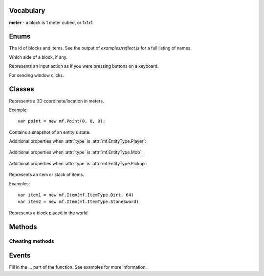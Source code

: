 .. module:: mf

Vocabulary
==========

**meter** - a block is 1 meter cubed, or 1x1x1.

Enums
=====

.. class:: EntityType

   .. attribute:: Player
   .. attribute:: Mob
   .. attribute:: Pickup

.. class:: ItemType

   The id of blocks and items. See the output of
   `examples/reflect.js` for a full listing of names.

.. class:: Face

   Which side of a block, if any.

   .. attribute:: NoDirection
   .. attribute:: NegativeX

      West

   .. attribute:: PositiveX

      East

   .. attribute:: NegativeY

      South

   .. attribute:: PositiveY

      North

   .. attribute:: NegativeZ

      Down

   .. attribute:: PositiveZ

      Up

.. class:: MobType

    .. attribute:: Creeper
    .. attribute:: Skeleton
    .. attribute:: Spider
    .. attribute:: GiantZombie
    .. attribute:: Zombie
    .. attribute:: Slime
    .. attribute:: Ghast
    .. attribute:: ZombiePigman
    .. attribute:: Pig
    .. attribute:: Sheep
    .. attribute:: Cow
    .. attribute:: Chicken

.. class:: StoppedDiggingReason

    .. attribute:: BlockBroken
    .. attribute:: Aborted

.. class:: Control

    Represents an input action as if you were pressing buttons on a keyboard.

    .. attribute:: Forward
    .. attribute:: Back
    .. attribute:: Left
    .. attribute:: Right
    .. attribute:: Jump
    .. attribute:: Crouch

       TODO (not hooked up)

    .. attribute:: DiscardItem

       TODO (not hooked up)

.. class:: AnimationType

    .. attribute:: NoAnimation
    .. attribute:: SwingArm
    .. attribute:: Damage
    .. attribute:: Crouch
    .. attribute:: Uncrouch

.. class:: WindowType

    .. attribute:: None
    .. attribute:: Inventory
    .. attribute:: Chest
    .. attribute:: Workbench
    .. attribute:: Furnace
    .. attribute:: Dispenser

.. class:: MouseButton

    For sending window clicks.

    .. attribute:: Left
    .. attribute:: Right

.. class:: Dimension

   .. attribute:: Normal
   .. attribute:: Nether

Classes
=======

.. class:: Point(x, y, z)

    Represents a 3D coordinate/location in meters.

    Example::

        var point = new mf.Point(0, 0, 0);

    .. attribute:: Point.x

        `Number`, south

    .. attribute:: Point.y

        `Number`, up

    .. attribute:: Point.z

        `Number`, west

    .. function:: floored()

       :rtype: :class:`Point`
       :returns: A new point with each coordinate rounded down to the nearest integer.

    .. function:: offset(dx, dy, dz)

       :rtype: :class:`Point`
       :returns: A new :class:`Point` offset by the amount specified.
       :param Number dx: How much to offset x.
       :param Number dy: How much to offset y.
       :param Number dz: How much to offset z.

    .. function:: plus(other)

        :rtype: :class:`Point`
        :returns: A new point with each term offset by `other`.
        :param mf.Point other: The point to add.

    .. function:: minus(other)

        :rtype: :class:`Point`
        :returns: A new point with each term subtracted by `other`.
        :param mf.Point other: The point to subtract.

    .. function:: scaled(scalar)

        :rtype: :class:`Point`
        :returns: A new point with each term multiplied by `scalar`.
        :param Number other: The number to multiply by.

    .. function:: abs()

        :rtype: :class:`Point`
        :returns: A new point with each term the absolute value of its former value.

    .. function:: distanceTo(other)

        :rtype: Number
        :returns: The Euclidean distance from the point to `other`.
        :param mf.Point other: The point to compute the distance to.

    .. function:: equals(other)

        :rtype: Boolean
        :returns: Whether or not the points are equal.
        :param mf.Point other: The point to check.

    .. function:: toString()

       :rtype: String
       :returns: The point represented in text form.

    .. function:: clone()

       :rtype: :class:`Point`
       :returns: A new point which is a copy of the original.

.. class:: Entity

   Contains a snapshot of an entity's state.

   .. attribute:: entity_id

      `Number`, the id of this entity.

   .. attribute:: type

      :class:`mf.EntityType`

   .. attribute:: position

      :class:`mf.Point`, the center of the bottom of of the entity.

   .. attribute:: velocity

      :class:`mf.Point`, the entity's velocity in meters per second squared.

   .. attribute:: yaw

      `Number`, range [0, 2pi], rotation around vertical axis. 0 is -z (east). pi/2 is -x (north), etc.

   .. attribute:: pitch

      `Number`, range [-pi/2, pi/2], 0 is parallel to the ground. pi/2 is up. -pi/2 is down.

   .. attribute:: on_ground

      `Boolean`, `true` if you are not free-falling.

   .. attribute:: height

      `Number`, distance from ground to eyes. `0` for non-humanoid entities.

   Additional properties when :attr:`type` is :attr:`mf.EntityType.Player`:

       .. attribute:: username

          `String`

       .. attribute:: held_item

          :class:`mf.ItemType`, the item the player is holding in their hand

   Additional properties when :attr:`type` is :attr:`mf.EntityType.Mob`:

       .. attribute:: mob_type

          :class:`mf.MobType`

   Additional properties when :attr:`type` is :attr:`mf.EntityType.Pickup`:

       .. attribute:: item

          :class:`mf.Item`

.. class:: Item(type, [count, [metadata]])

    Represents an item or stack of items.

    .. attribute:: type

       :class:`mf.ItemType`

    .. attribute:: count

       `Number`, defaults to 1

    .. attribute:: metadata

       `Number`, defaults to 0

    Examples::

        var item1 = new mf.Item(mf.ItemType.Dirt, 64)
        var item2 = new mf.Item(mf.ItemType.StoneSword)

.. class:: Block(type, [metadata, [light, [sky_light]]])

    Represents a block placed in the world

    .. attribute:: type

       :class:`mf.ItemType`

    .. attribute:: metadata

       `Number`, defaults to 0

    .. attribute:: light

       `Number`, defaults to 0, light from local sources (not the sky)

    .. attribute:: sky_light

       `Number`, defaults to 0, potential light from sky if it was daytime

Methods
=======

.. function:: include(path)

    :param String path: The filepath to the script including the extension.

    Runs a script with a path relative to the current script.
    Modularize your bot by using this function to import components.
    This method will not run a script twice.

.. function:: setTimeout(func, time)

    Call a function later.

    :param Function func: The function that you want to execute later.

    :param Number time: The amount of milliseconds you want to wait before executing func.

    :returns: an ID which you can use to cancel the timeout.
    :rtype: Number

.. function:: clearTimeout(id)

    Stop a timeout that is in progress

    :param Number id: The ID which you got from :func:`setTimeout`.

.. function:: setInterval(func, time)

    Execute a function on a set internal.

    :param Function func: The function that you want to execute every time milliseconds.
    :param Number time: The interval in milliseconds you want to wait between executing `func`.

.. function:: clearInterval(id)

    Stop an interval that is in progress

    :param Number id: The ID which you got from :func:`setInterval`.

.. function:: debug(line)

    Prints a line of text to stderr. Useful for debugging.

    :param String line:

.. function:: print(string)

    Prints a string to stdout. Does not put a newline character at the end.
    :param String string:

.. function:: readFile(path)

    Reads a text file and returns the contents as a string. Returns undefined if the file cannot be opened.

    :param String path: The path to the file.
    :rtype: String or undefined
    :returns: Contents of the file as a String.

.. function:: writeFile(path, contents)

    Writes a text file with the specified contents.

    :param String path: The path to the file
    :param String contents:

.. function:: args()

    :rtype: Array of Strings
    :returns: the script's arguments from the command line invocation.

.. function:: mf.chat(message)

    Sends a publicly broadcast chat message. Breaks up big messages into multiple chat messages as necessary.
    If message begins with "/tell <username> ", then all split messages will be whispered as well.

    :param String message:

.. function:: exit(return_code)

    Disconnects from server and exits the program.

    :param Number return_code: Optional. Defaults to 0.

.. function:: itemStackHeight(item)

    Gets the number of items you can stack together.

    :param mf.ItemType item: The ID of the item you want to check the stack height of.
    :returns: The number of items of type item you can stack together, or -1 if that item doesn't exist.
    :rtype: Number

.. function:: isPhysical(block_type)

    Returns whether the block type has any physical presence with respect to physics.
    This is false for air, flowers, torches, etc.

    Example::

        if (mf.isPhysical(mf.blockAt(some_point).type)) {
            // water physics
        }

    :param mf.ItemType block_type:
    :rtype: Boolean

.. function:: isSafe(block_type)

    Returns whether the block type is non-physical and safe to stand in.
    This returns `false` for lava, fire, and everything that :func:`isPhysical` returns `true` for.

    :param mf.ItemType block_type:
    :rtype: Boolean

.. function:: isDiggable(block_type)

    Returns whether the block type is diggable.
    This returns false for air, bedrock, water, lava, etc.

    :param mf.ItemType block_type:
    :rtype: Boolean

.. function:: health()

    :rtype: Number
    :returns: The number of half-hearts that you have, out of 20.

.. function:: blockAt(point)

    Returns the block at the absolute location in the world.
    If :func:`isBlockLoaded` returns `false` for the point, this function will
    return some kind of Air.

    :param mf.Point point: Coordinates do not need to be rounded.
    :rtype: :class:`Block`

.. function:: isBlockLoaded(point)

    :param Number point: Coordinates do not need to be rounded.
    :rtype: Boolean
    :returns: whether the map is loaded at the specified point.

.. function:: signTextAt(point)

    Returns the text of the sign at the specified location, or `undefined` if
    the block at the location is not a sign. Lines are separated by `'\n'`.

    :param mf.Point point: The location of the sign
    :rtype: String or undefined

.. function:: canPlaceBlock(point, face)

    Returns whether or not you're able to place your currently equipped item
    on the face of the block at point.
    Takes into account distance, whether something is in your way,
    whether the target block is activatable, and what you're equipped with.

    :param mf.Point point: The location of the block you want to check.
    :param mf.Face face: The face of the block you want to attach to.

.. function:: self()

    Returns a snapshot of your state in the world as an entity. Modifying the object does nothing.

    :rtype: :class:`Entity`

.. function:: setControlState(control, state)

    Sets the input state of a control. Use this to move around, jump, and
    place and activate blocks. It is as if you are virtually pressing keys on a
    keyboard. Your actions will be bound by the physics engine, (unless you
    use the mf.hax functions).

    :param mf.Control control:
    :param Boolean state: Whether or not you are activating this control. E.g. whether or not the virtual button is held down.

.. function:: clearControlStates()

    Sets all control states to false.

.. function:: lookAt(point, [force])

    Looks at the given point specified in absolute coordinates. See also :func:`mf.look`.

    :param mf.Point point:
    :param Boolean force: If present and true, skips the smooth server-side transition. Specify this to true if you need the server to know exactly where you are looking, such as for dropping items or shooting arrows. This is not needed for client-side calculation such as walking direction.

.. function:: respawn()

    Call this when you're dead to respawn.

.. function:: activateItem()

    Eat, shoot, throw, etc. your currently equipped item.
    Throws an exception if your currently equipped item can't be activated.

Cheating methods
----------------

.. function:: hax.placeBlock(block, face)

    Place the currently equipped block. If the block at point is a chest,
    furnace, workbench, etc, this will throw an exception.
    See :func:`activateBlock()`.
    If the equipped item is food, this will throw an exception.
    See :func:`setControlState()`.
    This method is considered cheating. See description of :func:`canPlaceBlock()` for
    an example of how to place blocks without cheating.

    :param mf.Point block: The coordinates of the block that you want to place the block on.
    :param mf.Face face: Which side of the block you want to place the block on.

.. function:: hax.activateBlock(block)

    Same as right-clicking. This is for chests, furnaces, note blocks, etc.
    Throws an exception if the block is not activatable.
    This method is considered cheating. See description of :func:`canPlaceBlock()` for
    an example of how to activate blocks without cheating.

    :param mf.Point block: The coordinates of the block that you want to activate

.. function:: hax.setPosition(point)

    Instantly moves you to the position specified.
    NOTE: Your movement may be rejected by the server. This can happen if you
    try to go through a wall.

    :param mf.Point point:

.. function:: hax.setGravityEnabled(value)

    Turns on/off gravity. When gravity is off, you will not take fall damage.

    :param Boolean value:

.. function:: hax.setJesusModeEnabled(value)

    Pretend that water is solid.

    :param Boolean value:

.. function:: attackEntity(entity_id)

    Sends a single attack message to the server.

    :param Number entity_id:

.. function:: entity(entity_id)

    :param Number entity_id:
    :rtype: :class:`mf.Entity` or `undefined`:
    :returns: a snapshot of the entity with the given entity id or undefined if the entity id cannot be found. Modifying the object does nothing.

.. function:: startDigging(point)

    Begin digging into a block with the currently equipped item. When you finally break through the block,
    or you are interrupted for any reason, you will get an :func:`onStoppedDigging()` event.

    :param mf.Point point: The location of the block to dig.


.. function:: stopDigging()

    Stops digging.

.. function:: look(yaw, pitch)

    Looks in a direction.

    :param Number yaw: The number of radians to rotate around the vertical axis, starting from due east. Counter clockwise.
    :param Number pitch: Number of radians to point up or down. 0 means straight forward. pi / 2 means straight up. -pi / 2 means straight down.

.. function:: selectedEquipSlot()

    :returns: The slot id [0-8] of the selected equipment.

    See the diagrams in :func:`clickUniqueSlot`.

.. function:: selectEquipSlot(slot)

    Selects an equipment slot.

    :param Number slot: The id of the slot [0-8] you wish to select.

    See the diagrams in :func:`clickUniqueSlot`.

.. function:: clickInventorySlot(slot, button)

    Simulates clicking the mouse button as with the real client.
    Make sure you use :func:`openInventoryWindow` and get the :func:`onWindowOpened` event before using this function.

    :param Number slot: The slot id you wish to click on.
    :param mf.MouseButton button: Which mouse button you wish to simulate clicking with.

    See the diagrams in :func:`clickUniqueSlot`.

.. function:: clickUniqueSlot(slot, button)

    Simulates clicking the mouse button as with the real client.
    Make sure you get the :func:`onWindowOpened` event with the correct
    window id before using this function.

    :param Number slot: The slot id you wish to click on.
    :param mf.MouseButton button: Which mouse button you wish to simulate clicking with.

    The slot ids are as follows:

    .. figure:: _static/container-slots.png

       Double chest slot ids. Single chest is the top half only.

    .. figure:: _static/furnace-slots.png

       Furnace slot ids.

    .. figure:: _static/trap-slots.png

       Dispenser slot ids.

    .. figure:: _static/crafting-slots.png

       Crafting Table slot ids.

    .. figure:: _static/inventory-slots.png

       Inventory slot ids.

.. function:: clickOutsideWindow(button)

   Simulates clicking outside of the open window.

   :param mf.MouseButton button: Which mouse button to simulate clicking with.

.. function:: openInventoryWindow()

   Opens the inventory window. Will cause an :func:`onWindowOpened` event.

.. function:: closeWindow()

   Closes the open window.

.. function:: inventoryItem(slot)

    :returns: The item in `slot`.
    :rtype: :class:`mf.Item`
    :param Number slot: The slot id to return the item for.

    See the diagrams in :func:`clickUniqueSlot`.

.. function:: uniqueWindowItem(slot)

    :returns: The item in `slot`.
    :rtype: :class:`Item`

    See the diagrams in :func:`clickUniqueSlot`.

.. function:: timeOfDay()

    Tells what time it is, also known as where the sun or moon is in the sky.

    :rtype: Number
    :returns: The number of real life seconds since dawn (6:00am). This ranges from 0 to 1200 since a day is 20 minutes.

Events
======

Fill in the ... part of the function. See examples for more information.

.. function:: onConnected(function() {...})

    Called when the bot successfully logs into a server.

.. function:: onChat(function(user, message) {...})

    Called when the bot hears a publicly broadcast chat message.

    :param String user: The username of the person sending the message.
    :param String message: The content of the message.

.. function:: onNonSpokenChat(function(message) {...})

    Called when a chat is received that was no spoken by a player.
    This includes player joined messages, teleporting notifications, etc.

    :param String message: All color codes will be removed

.. function:: onTimeUpdated(function(seconds) {...})

    Called every second. See :func:`timeOfDay()`.

    :param Number seconds: Number of seconds since dawn.

.. function:: onChunkUpdated(function(start, size) {...})

    Called when blocks are updated. Updated region is a rectangular solid even if not
    all of the blocks in the region have actually changed.

    :param mf.Point start: The absolute position of the min corner of the region.
    :param mf.Point size: The size of the region.

.. function:: onSignUpdated(function(location, text) {...})

    Called when a sign is discovered or destroyed or when a sign's text changes.

    :param mf.Point location: The location of the sign
    :param String text: The new text of the sign or undefined if the sign was destroyed

.. function:: onSpawn(function(dimension) {...})

    Called when you spawn. Happens after connecting and after respawning after death.

    :param mf.Dimension world: Either :attr:`mf.Dimension.Normal` or :attr:`mf.Dimension.Nether`.

.. function:: onSelfMoved(function() {...})

    Called when you move. See also :func:`self()`.

.. function:: onHealthChanged(function() {...})

    Called when you get hit, take fall damage, eat food, etc. See also :func:`health()`.

.. function:: onDeath(function() {...})

    Called when you die.

.. function:: onEntitySpawned(function(entity) {...})

    Called when an entity is discovered.
    This can happen when an entity is created or when it comes into view.

    :param mf.Entity entity:

.. function:: onEntityDespawned(function(entity) {...})

    Called when an entity vanishes from known existence.
    This can happen when an entity is destroyed or when it goes out of view.

    :param mf.Entity entity:

.. function:: onEntityMoved(function(entity) {...})

    Called when an entity moves or in some other way changes state.

    :param mf.Entity entity:

.. function:: onAnimation(function(entity, animation_type) {...})

    Called when an entity animates

    :param mf.Entity entity:
    :param mf.AnimationType animation_type: which animation was performed.

.. function:: onStoppedDigging(function(reason) {...})

    Called when you have stopped digging for some reason.

    :param mf.StoppedDiggingReason reason:

.. function:: onEquippedItemChanged(function() {...})

    Called when what you are currently equipped with changes.
    For example, if your pickaxe breaks or you eat food. See also :func:`equippedItem()`.
    TODO: equippedItem is not documented

.. function:: onInventoryUpdated(function() {...})

    Called when anything in your inventory changes. See also :func:`inventoryItem()`.

.. function:: onWindowOpened(function(window_type) {...})

    Called when you can begin messing with a chest or your inventory.

    :param mf.WindowType window_type:

.. function:: onStdinLine(function(line) {...})

    Called when a line of stardard input is typed in the console.

    :param String line:

.. function:: removeHandler(event_registrar, handler)

    Removes the handler from the event.

    Example::

        mf.onChat(function handleChat(username, message) {
            mf.debug("got first chat");
            mf.removeHandler(mf.onChat, handleChat);
        });

    :param Object event_registrar: One of mf.on*
    :param Function handler: function registered previously with the event

